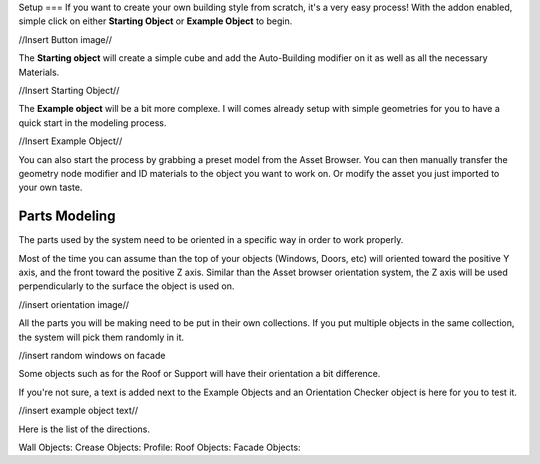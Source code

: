 Setup
===
If you want to create your own building style from scratch, it's a very easy process!
With the addon enabled, simple click on either **Starting Object** or **Example Object** to begin.

//Insert Button image//

The **Starting object** will create a simple cube and add the Auto-Building modifier on it as well as all the necessary Materials.

//Insert Starting Object//

The **Example object** will be a bit more complexe. I will comes already setup with simple geometries for you to have a quick start in the modeling process.

//Insert Example Object//

You can also start the process by grabbing a preset model from the Asset Browser. You can then manually transfer the geometry node modifier and ID materials to the object you want to work on. Or modify the asset you just imported to your own taste.

Parts Modeling
=============
The parts used by the system need to be oriented in a specific way in order to work properly. 

Most of the time you can assume than the top of your objects (Windows, Doors, etc) will oriented toward the positive Y axis, and the front toward the positive Z axis.
Similar than the Asset browser orientation system, the Z axis will be used perpendicularly to the surface the object is used on.

//insert orientation image//

All the parts you will be making need to be put in their own collections. If you put multiple objects in the same collection, the system will pick them randomly in it.

//insert random windows on facade

Some objects such as for the Roof or Support will have their orientation a bit difference.

If you're not sure, a text is added next to the Example Objects and an Orientation Checker object is here for you to test it.

//insert example object text//

Here is the list of the directions.

Wall Objects:
Crease Objects:
Profile:
Roof Objects:
Facade Objects:




.. autosummary::
   :toctree: generated

   lumache
